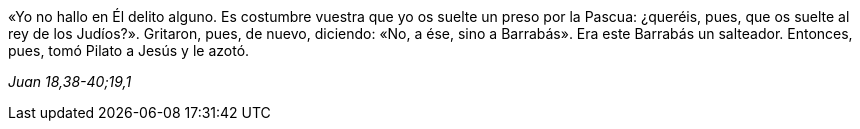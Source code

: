 [.text-justify]
«Yo no hallo en Él delito alguno. Es costumbre vuestra que yo os suelte un preso por la Pascua: ¿queréis, pues, que os suelte al rey de los Judíos?». Gritaron, pues, de nuevo, diciendo: «No, a ése, sino a Barrabás». Era este Barrabás un salteador. Entonces, pues, tomó Pilato a Jesús y le azotó.

[.text-right]
_Juan 18,38-40;19,1_